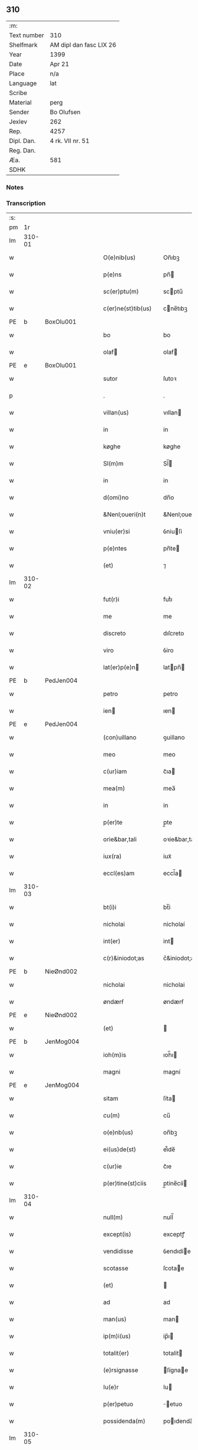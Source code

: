 ** 310
| :m:         |                         |
| Text number | 310                     |
| Shelfmark   | AM dipl dan fasc LIX 26 |
| Year        | 1399                    |
| Date        | Apr 21                  |
| Place       | n/a                     |
| Language    | lat                     |
| Scribe      |                         |
| Material    | perg                    |
| Sender      | Bo Olufsen              |
| Jexlev      | 262                     |
| Rep.        | 4257                    |
| Dipl. Dan.  | 4 rk. VII nr. 51        |
| Reg. Dan.   |                         |
| Æa.         | 581                     |
| SDHK        |                         |

*** Notes


*** Transcription
| :s: |        |   |   |   |   |                    |               |   |   |   |                                |     |   |   |   |        |
| pm  |     1r |   |   |   |   |                    |               |   |   |   |                                |     |   |   |   |        |
| lm  | 310-01 |   |   |   |   |                    |               |   |   |   |                                |     |   |   |   |        |
| w   |        |   |   |   |   | O(e)nib(us) | On̅ıbꝫ         |   |   |   |                                | lat |   |   |   | 310-01 |
| w   |        |   |   |   |   | p(e)ns | pn̅           |   |   |   |                                | lat |   |   |   | 310-01 |
| w   |        |   |   |   |   | sc(er)ptu(m) | scptu̅        |   |   |   |                                | lat |   |   |   | 310-01 |
| w   |        |   |   |   |   | c(er)ne(st)tib(us) | cne̅tıbꝫ      |   |   |   |                                | lat |   |   |   | 310-01 |
| PE  | b      | BoxOlu001   |   |   |   |                      |              |   |   |   |   |     |   |   |   |               |
| w   |        |   |   |   |   | bo | bo            |   |   |   |                                | lat |   |   |   | 310-01 |
| w   |        |   |   |   |   | olaf | olaf         |   |   |   |                                | lat |   |   |   | 310-01 |
| PE  | e      | BoxOlu001   |   |   |   |                      |              |   |   |   |   |     |   |   |   |               |
| w   |        |   |   |   |   | sutor | ſutoꝛ         |   |   |   |                                | lat |   |   |   | 310-01 |
| p   |        |   |   |   |   | .                  | .             |   |   |   |                                | lat |   |   |   | 310-01 |
| w   |        |   |   |   |   | villan(us) | vıllan       |   |   |   |                                | lat |   |   |   | 310-01 |
| w   |        |   |   |   |   | in | in            |   |   |   |                                | lat |   |   |   | 310-01 |
| w   |        |   |   |   |   | køghe | køghe         |   |   |   |                                | lat |   |   |   | 310-01 |
| w   |        |   |   |   |   | Sl(m)m | Sl̅           |   |   |   |                                | lat |   |   |   | 310-01 |
| w   |        |   |   |   |   | in | in            |   |   |   |                                | lat |   |   |   | 310-01 |
| w   |        |   |   |   |   | d(omi)no | dn̅o           |   |   |   |                                | lat |   |   |   | 310-01 |
| w   |        |   |   |   |   | &Nenl;oueri(n)t | &Nenl;ouerı̅t  |   |   |   |                                | lat |   |   |   | 310-01 |
| w   |        |   |   |   |   | vniu(er)si | ỽniuſi       |   |   |   |                                | lat |   |   |   | 310-01 |
| w   |        |   |   |   |   | p(e)ntes | pn̅te         |   |   |   |                                | lat |   |   |   | 310-01 |
| w   |        |   |   |   |   | (et) | ⁊             |   |   |   |                                | lat |   |   |   | 310-01 |
| lm  | 310-02 |   |   |   |   |                    |               |   |   |   |                                |     |   |   |   |        |
| w   |        |   |   |   |   | fut(r)i | futᷣı          |   |   |   |                                | lat |   |   |   | 310-02 |
| w   |        |   |   |   |   | me | me            |   |   |   |                                | lat |   |   |   | 310-02 |
| w   |        |   |   |   |   | discreto | dıſcreto      |   |   |   |                                | lat |   |   |   | 310-02 |
| w   |        |   |   |   |   | viro | ỽiro          |   |   |   |                                | lat |   |   |   | 310-02 |
| w   |        |   |   |   |   | lat(er)p(e)n | latpn̅       |   |   |   |                                | lat |   |   |   | 310-02 |
| PE  | b      | PedJen004   |   |   |   |                      |              |   |   |   |   |     |   |   |   |               |
| w   |        |   |   |   |   | petro | petro         |   |   |   |                                | lat |   |   |   | 310-02 |
| w   |        |   |   |   |   | ien | ıen          |   |   |   |                                | lat |   |   |   | 310-02 |
| PE  | e      | PedJen004   |   |   |   |                      |              |   |   |   |   |     |   |   |   |               |
| w   |        |   |   |   |   | (con)uillano | ꝯuillano      |   |   |   |                                | lat |   |   |   | 310-02 |
| w   |        |   |   |   |   | meo | meo           |   |   |   |                                | lat |   |   |   | 310-02 |
| w   |        |   |   |   |   | c(ur)iam | c᷑ıa          |   |   |   |                                | lat |   |   |   | 310-02 |
| w   |        |   |   |   |   | mea(m) | mea̅           |   |   |   |                                | lat |   |   |   | 310-02 |
| w   |        |   |   |   |   | in | in            |   |   |   |                                | lat |   |   |   | 310-02 |
| w   |        |   |   |   |   | p(er)te | p̲te           |   |   |   |                                | lat |   |   |   | 310-02 |
| w   |        |   |   |   |   | orie&bar,tali | oꝛie&bar,tali |   |   |   |                                | lat |   |   |   | 310-02 |
| w   |        |   |   |   |   | iux(ra) | iuxᷓ           |   |   |   |                                | lat |   |   |   | 310-02 |
| w   |        |   |   |   |   | eccl(es)am | eccl̅a        |   |   |   |                                | lat |   |   |   | 310-02 |
| lm  | 310-03 |   |   |   |   |                    |               |   |   |   |                                |     |   |   |   |        |
| w   |        |   |   |   |   | bt(i)i | bt̅i           |   |   |   |                                | lat |   |   |   | 310-03 |
| w   |        |   |   |   |   | nicholai | nicholaí      |   |   |   |                                | lat |   |   |   | 310-03 |
| w   |        |   |   |   |   | int(er) | int          |   |   |   |                                | lat |   |   |   | 310-03 |
| w   |        |   |   |   |   | c(r)&iniodot;as | cᷣ&iniodot;a  |   |   |   |                                | lat |   |   |   | 310-03 |
| PE  | b      | NieØnd002   |   |   |   |                      |              |   |   |   |   |     |   |   |   |               |
| w   |        |   |   |   |   | nicholai | nicholai      |   |   |   |                                | lat |   |   |   | 310-03 |
| w   |        |   |   |   |   | øndærẜ | øndærẜ        |   |   |   |                                | lat |   |   |   | 310-03 |
| PE  | e      | NieØnd002   |   |   |   |                      |              |   |   |   |   |     |   |   |   |               |
| w   |        |   |   |   |   | (et) |              |   |   |   |                                | lat |   |   |   | 310-03 |
| PE  | b      | JenMog004   |   |   |   |            |              |   |   |   |   |     |   |   |   |               |
| w   |        |   |   |   |   | ioh(m)is | ıoh̅ı         |   |   |   |    | lat |   |   |   | 310-03 |
| w   |        |   |   |   |   | magni | magní         |   |   |   |                                | lat |   |   |   | 310-03 |
| PE  | e      | JenMog004   |   |   |   |                      |              |   |   |   |   |     |   |   |   |               |
| w   |        |   |   |   |   | sitam | ſíta         |   |   |   |                                | lat |   |   |   | 310-03 |
| w   |        |   |   |   |   | cu(m) | cu̅            |   |   |   |                                | lat |   |   |   | 310-03 |
| w   |        |   |   |   |   | o(e)nb(us) | on̅bꝫ          |   |   |   |                                | lat |   |   |   | 310-03 |
| w   |        |   |   |   |   | ei(us)de(st) | ei᷒de̅          |   |   |   |                                | lat |   |   |   | 310-03 |
| w   |        |   |   |   |   | c(ur)ie | c᷑ıe           |   |   |   |                                | lat |   |   |   | 310-03 |
| w   |        |   |   |   |   | p(er)tine(st)ciis | p̲tine̅cíí     |   |   |   |                                | lat |   |   |   | 310-03 |
| lm  | 310-04 |   |   |   |   |                    |               |   |   |   |                                |     |   |   |   |        |
| w   |        |   |   |   |   | null(m) | null̅          |   |   |   |                                | lat |   |   |   | 310-04 |
| w   |        |   |   |   |   | except(is) | exceptꝭ       |   |   |   |                                | lat |   |   |   | 310-04 |
| w   |        |   |   |   |   | vendidisse | ỽendıdíe     |   |   |   |                                | lat |   |   |   | 310-04 |
| w   |        |   |   |   |   | scotasse | ſcotae       |   |   |   |                                | lat |   |   |   | 310-04 |
| w   |        |   |   |   |   | (et) |              |   |   |   |                                | lat |   |   |   | 310-04 |
| w   |        |   |   |   |   | ad | ad            |   |   |   |                                | lat |   |   |   | 310-04 |
| w   |        |   |   |   |   | man(us) | man          |   |   |   |                                | lat |   |   |   | 310-04 |
| w   |        |   |   |   |   | ip(m)i(us) | ip̅ı          |   |   |   |                                | lat |   |   |   | 310-04 |
| w   |        |   |   |   |   | totalit(er) | totalit      |   |   |   |                                | lat |   |   |   | 310-04 |
| w   |        |   |   |   |   | (e)rsignasse | ſígnae      |   |   |   |                                | lat |   |   |   | 310-04 |
| w   |        |   |   |   |   | Iu(e)r | Iu           |   |   |   |                                | lat |   |   |   | 310-04 |
| w   |        |   |   |   |   | p(er)petuo | ̲etuo         |   |   |   |                                | lat |   |   |   | 310-04 |
| w   |        |   |   |   |   | possidenda(m) | poıdenda̅     |   |   |   |                                | lat |   |   |   | 310-04 |
| lm  | 310-05 |   |   |   |   |                    |               |   |   |   |                                |     |   |   |   |        |
| w   |        |   |   |   |   | Recognosce(st)s | Recognoſce̅   |   |   |   |                                | lat |   |   |   | 310-05 |
| w   |        |   |   |   |   | me | me            |   |   |   |                                | lat |   |   |   | 310-05 |
| w   |        |   |   |   |   | plenu(m) | plenu̅         |   |   |   |                                | lat |   |   |   | 310-05 |
| w   |        |   |   |   |   | p(m)ciu(m) | p̅ciu̅          |   |   |   |                                | lat |   |   |   | 310-05 |
| w   |        |   |   |   |   | (et) |              |   |   |   |                                | lat |   |   |   | 310-05 |
| w   |        |   |   |   |   | sufficie(st)s | ſuﬀıcıe̅      |   |   |   |                                | lat |   |   |   | 310-05 |
| w   |        |   |   |   |   | habuisse | habuie       |   |   |   |                                | lat |   |   |   | 310-05 |
| w   |        |   |   |   |   | p(er) | p̲             |   |   |   |                                | lat |   |   |   | 310-05 |
| w   |        |   |   |   |   | eade(st) | eade̅          |   |   |   |                                | lat |   |   |   | 310-05 |
| w   |        |   |   |   |   | vnde | ỽnde          |   |   |   |                                | lat |   |   |   | 310-05 |
| w   |        |   |   |   |   | obligo | oblıgo        |   |   |   |                                | lat |   |   |   | 310-05 |
| w   |        |   |   |   |   | me | me            |   |   |   |                                | lat |   |   |   | 310-05 |
| w   |        |   |   |   |   | (et) | ⁊             |   |   |   |                                | lat |   |   |   | 310-05 |
| w   |        |   |   |   |   | meos | meos          |   |   |   |                                | lat |   |   |   | 310-05 |
| w   |        |   |   |   |   | h(er)edes | hede        |   |   |   |                                | lat |   |   |   | 310-05 |
| lm  | 310-06 |   |   |   |   |                    |               |   |   |   |                                |     |   |   |   |        |
| w   |        |   |   |   |   | ad | ad            |   |   |   |                                | lat |   |   |   | 310-06 |
| w   |        |   |   |   |   | app(er)p(i)andu(m) | a̲pandu̅      |   |   |   |                                | lat |   |   |   | 310-06 |
| w   |        |   |   |   |   | (et) |              |   |   |   |                                | lat |   |   |   | 310-06 |
| w   |        |   |   |   |   | liberandu(m) | lıberandu̅     |   |   |   |                                | lat |   |   |   | 310-06 |
| w   |        |   |   |   |   | d(i)c(t)o | dc̅o           |   |   |   |                                | lat |   |   |   | 310-06 |
| PE  | b      | PedJak001   |   |   |   |                      |              |   |   |   |   |     |   |   |   |               |
| w   |        |   |   |   |   | petro | petro         |   |   |   |                                | lat |   |   |   | 310-06 |
| w   |        |   |   |   |   | &iaccute;en | &iaccute;en  |   |   |   |                                | lat |   |   |   | 310-06 |
| PE  | e      | PedJak001   |   |   |   |                      |              |   |   |   |   |     |   |   |   |               |
| w   |        |   |   |   |   | dc(i)am | dc̅a          |   |   |   |                                | lat |   |   |   | 310-06 |
| w   |        |   |   |   |   | curia(m) | curia̅         |   |   |   |                                | lat |   |   |   | 310-06 |
| w   |        |   |   |   |   | pro | pꝛo           |   |   |   |                                | lat |   |   |   | 310-06 |
| w   |        |   |   |   |   | alloquc(i)oe | alloquc̅oe     |   |   |   |                                | lat |   |   |   | 310-06 |
| w   |        |   |   |   |   | quor(um)q(ue) | quoꝝqꝫ       |   |   |   |                                | lat |   |   |   | 310-06 |
| w   |        |   |   |   |   | In | In            |   |   |   |                                | lat |   |   |   | 310-06 |
| w   |        |   |   |   |   | cui(us) | cui᷒           |   |   |   |                                | lat |   |   |   | 310-06 |
| w   |        |   |   |   |   | (e)ri | í            |   |   |   |                                | lat |   |   |   | 310-06 |
| lm  | 310-07 |   |   |   |   |                    |               |   |   |   |                                |     |   |   |   |        |
| w   |        |   |   |   |   | testi(n)oni(m) | teﬅı̅oniͫ       |   |   |   |                                | lat |   |   |   | 310-07 |
| p   |        |   |   |   |   | .                  | .             |   |   |   |                                | lat |   |   |   | 310-07 |
| w   |        |   |   |   |   | Sigillu(m) | Sigillu̅       |   |   |   |                                | lat |   |   |   | 310-07 |
| w   |        |   |   |   |   | me(m) | meͫ            |   |   |   |                                | lat |   |   |   | 310-07 |
| w   |        |   |   |   |   | vna | ỽna           |   |   |   |                                | lat |   |   |   | 310-07 |
| w   |        |   |   |   |   | cu(m) | cu̅            |   |   |   |                                | lat |   |   |   | 310-07 |
| w   |        |   |   |   |   | sigill(m) | ſıgıll̅        |   |   |   |                                | lat |   |   |   | 310-07 |
| w   |        |   |   |   |   | viror(um) | ỽıroꝝ         |   |   |   |                                | lat |   |   |   | 310-07 |
| w   |        |   |   |   |   | discretor(um) | dıſcretoꝝ     |   |   |   |                                | lat |   |   |   | 310-07 |
| PE  | b      | HemJen001   |   |   |   |                      |              |   |   |   |   |     |   |   |   |               |
| w   |        |   |   |   |   | he(st)mingi | he̅míngi       |   |   |   |                                | lat |   |   |   | 310-07 |
| w   |        |   |   |   |   | ien | ien          |   |   |   |                                | lat |   |   |   | 310-07 |
| PE  | e      | HemJen001   |   |   |   |                      |              |   |   |   |   |     |   |   |   |               |
| PE  | b      | AndJak002   |   |   |   |                      |              |   |   |   |   |     |   |   |   |               |
| w   |        |   |   |   |   | Adree | dree         |   |   |   |                                | lat |   |   |   | 310-07 |
| w   |        |   |   |   |   | iacob | ıacob        |   |   |   |                                | lat |   |   |   | 310-07 |
| PE  | e      | AndJak002   |   |   |   |                      |              |   |   |   |   |     |   |   |   |               |
| w   |        |   |   |   |   | (et) |              |   |   |   |                                | lat |   |   |   | 310-07 |
| PE  | b      | NylXxx001   |   |   |   |                      |              |   |   |   |   |     |   |   |   |               |
| w   |        |   |   |   |   | nyla(m)d | nẏla̅d         |   |   |   |                                | lat |   |   |   | 310-07 |
| PE  | e      | NylXxx001   |   |   |   |                      |              |   |   |   |   |     |   |   |   |               |
| lm  | 310-08 |   |   |   |   |                    |               |   |   |   |                                |     |   |   |   |        |
| w   |        |   |   |   |   | consulu(m) | conſulu̅       |   |   |   |                                | lat |   |   |   | 310-08 |
| w   |        |   |   |   |   | in | in            |   |   |   |                                | lat |   |   |   | 310-08 |
| w   |        |   |   |   |   | køghe | køghe         |   |   |   |                                | lat |   |   |   | 310-08 |
| PE  | b      | NieHol001   |   |   |   |                      |              |   |   |   |   |     |   |   |   |               |
| w   |        |   |   |   |   | nicholai | nicholai      |   |   |   |                                | lat |   |   |   | 310-08 |
| w   |        |   |   |   |   | holm | hol          |   |   |   |                                | lat |   |   |   | 310-08 |
| PE  | e      | NieHol001   |   |   |   |                      |              |   |   |   |   |     |   |   |   |               |
| PE  | b      | JenPed004   |   |   |   |                      |              |   |   |   |   |     |   |   |   |               |
| w   |        |   |   |   |   | Ioh(m)is | Ioh̅ı         |   |   |   |                                | lat |   |   |   | 310-08 |
| w   |        |   |   |   |   | pæthi(n)  | pæthı̅        |   |   |   |                                | lat |   |   |   | 310-08 |
| PE  | e      | JenPed004   |   |   |   |                      |              |   |   |   |   |     |   |   |   |               |
| w   |        |   |   |   |   | (et) |              |   |   |   |                                | lat |   |   |   | 310-08 |
| PE  | b      | PedJak001   |   |   |   |                      |              |   |   |   |   |     |   |   |   |               |
| w   |        |   |   |   |   | petri | petri         |   |   |   |                                | lat |   |   |   | 310-08 |
| w   |        |   |   |   |   | Iacob | Iacob        |   |   |   |                                | lat |   |   |   | 310-08 |
| PE  | e      | PedJak001   |   |   |   |                      |              |   |   |   |   |     |   |   |   |               |
| w   |        |   |   |   |   | ibide&bar | ıbıde&bar     |   |   |   |                                | lat |   |   |   | 310-08 |
| p   |        |   |   |   |   | ,                  | ,             |   |   |   |                                | lat |   |   |   | 310-08 |
| w   |        |   |   |   |   | villanor(um) | villanoꝝ      |   |   |   |                                | lat |   |   |   | 310-08 |
| w   |        |   |   |   |   | p(e)ntib(us) | pn̅tibꝫ        |   |   |   |                                | lat |   |   |   | 310-08 |
| lm  | 310-09 |   |   |   |   |                    |               |   |   |   |                                |     |   |   |   |        |
| w   |        |   |   |   |   | est | eﬅ            |   |   |   |                                | lat |   |   |   | 310-09 |
| w   |        |   |   |   |   | appensum | aenſum       |   |   |   |                                | lat |   |   |   | 310-09 |
| w   |        |   |   |   |   | Dat(m) | Datͫ           |   |   |   |                                | lat |   |   |   | 310-09 |
| w   |        |   |   |   |   | anno | anno          |   |   |   |                                | lat |   |   |   | 310-09 |
| w   |        |   |   |   |   | d(e)nj | dn̅           |   |   |   |                                | lat |   |   |   | 310-09 |
| w   |        |   |   |   |   | m(o).ccc(o)xc(o) | ͦ.cccͦxcͦ       |   |   |   |                                | lat |   |   |   | 310-09 |
| w   |        |   |   |   |   | nono | nono          |   |   |   |                                | lat |   |   |   | 310-09 |
| w   |        |   |   |   |   | feria | fería         |   |   |   |                                | lat |   |   |   | 310-09 |
| w   |        |   |   |   |   | scd(m)a | ſcd̅a          |   |   |   |                                | lat |   |   |   | 310-09 |
| w   |        |   |   |   |   | p(ro)xima | ꝓxíma         |   |   |   |                                | lat |   |   |   | 310-09 |
| w   |        |   |   |   |   | an(te) | an̅            |   |   |   |                                | lat |   |   |   | 310-09 |
| w   |        |   |   |   |   | die(st) | die̅           |   |   |   |                                | lat |   |   |   | 310-09 |
| w   |        |   |   |   |   | s(an)c(t)i | ſc̅ı           |   |   |   |                                | lat |   |   |   | 310-09 |
| w   |        |   |   |   |   | georgij | geoꝛgí       |   |   |   |                                | lat |   |   |   | 310-09 |
| w   |        |   |   |   |   | m(ra)r(is) | mᷓrꝭ           |   |   |   |                                | lat |   |   |   | 310-09 |
| lm  | 310-10 |   |   |   |   |                    |               |   |   |   |                                |     |   |   |   |        |
| w   |        |   |   |   |   |                    |               |   |   |   | edition   DD 4/7 no. 48 (1399) | lat |   |   |   | 310-10 |
| :e: |        |   |   |   |   |                    |               |   |   |   |                                |     |   |   |   |        |
